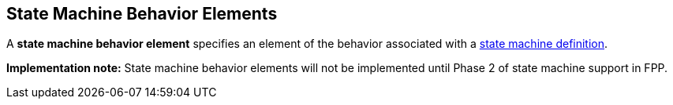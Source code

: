 == State Machine Behavior Elements

A *state machine behavior element* specifies an element of the behavior
associated with a
<<Definitions_State-Machine-Definitions,state machine definition>>.

*Implementation note:*
State machine behavior elements will not be implemented until Phase 2
of state machine support in FPP.
